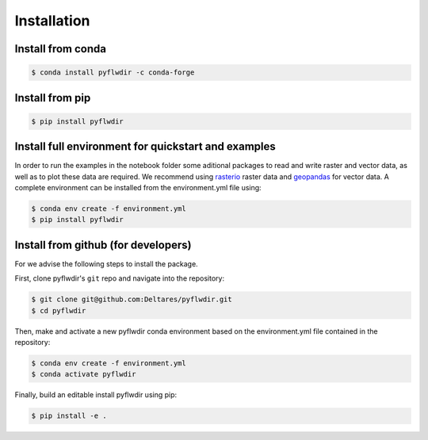 Installation
============

Install from conda
------------------

.. code-block:: console

    $ conda install pyflwdir -c conda-forge


Install from pip
----------------

.. code-block:: console

    $ pip install pyflwdir


Install full environment for quickstart and examples
-----------------------------------------------------

In order to run the examples in the notebook folder some aditional packages to read 
and write raster and vector data, as well as to plot these data are required. 
We recommend using `rasterio <https://rasterio.readthedocs.io/>`__ raster data and 
`geopandas <https://geopandas.org/>`__ for vector data.  
A complete environment can be installed from the environment.yml file using:

.. code-block:: console

    $ conda env create -f environment.yml
    $ pip install pyflwdir


Install from github (for developers)
------------------------------------

For we advise the following steps to install the package.

First, clone pyflwdir's ``git`` repo and navigate into the repository:

.. code-block:: console

    $ git clone git@github.com:Deltares/pyflwdir.git
    $ cd pyflwdir

Then, make and activate a new pyflwdir conda environment based on the environment.yml
file contained in the repository:

.. code-block:: console

    $ conda env create -f environment.yml
    $ conda activate pyflwdir

Finally, build an editable install pyflwdir using pip:

.. code-block:: console

    $ pip install -e .